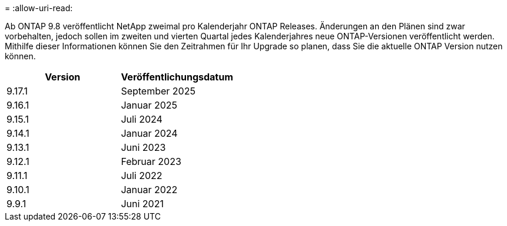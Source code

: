 = 
:allow-uri-read: 


Ab ONTAP 9.8 veröffentlicht NetApp zweimal pro Kalenderjahr ONTAP Releases. Änderungen an den Plänen sind zwar vorbehalten, jedoch sollen im zweiten und vierten Quartal jedes Kalenderjahres neue ONTAP-Versionen veröffentlicht werden. Mithilfe dieser Informationen können Sie den Zeitrahmen für Ihr Upgrade so planen, dass Sie die aktuelle ONTAP Version nutzen können.

[cols="50,50"]
|===
| Version | Veröffentlichungsdatum 


 a| 
9.17.1
 a| 
September 2025



 a| 
9.16.1
 a| 
Januar 2025



 a| 
9.15.1
 a| 
Juli 2024



 a| 
9.14.1
 a| 
Januar 2024



 a| 
9.13.1
 a| 
Juni 2023



 a| 
9.12.1
 a| 
Februar 2023



 a| 
9.11.1
 a| 
Juli 2022



 a| 
9.10.1
 a| 
Januar 2022



 a| 
9.9.1
 a| 
Juni 2021



 a| 

NOTE: Wenn Sie eine ONTAP-Version vor 9.10 verwenden, liegt die Wahrscheinlichkeit im eingeschränkten Support oder Self-Service-Support. Erwägen Sie ein Upgrade auf Versionen mit voller Unterstützung. Sie können den Support-Level für Ihre Version von ONTAP auf der überprüfen https://mysupport.netapp.com/site/info/version-support#ontap_svst["NetApp Support-Website"^].

|===